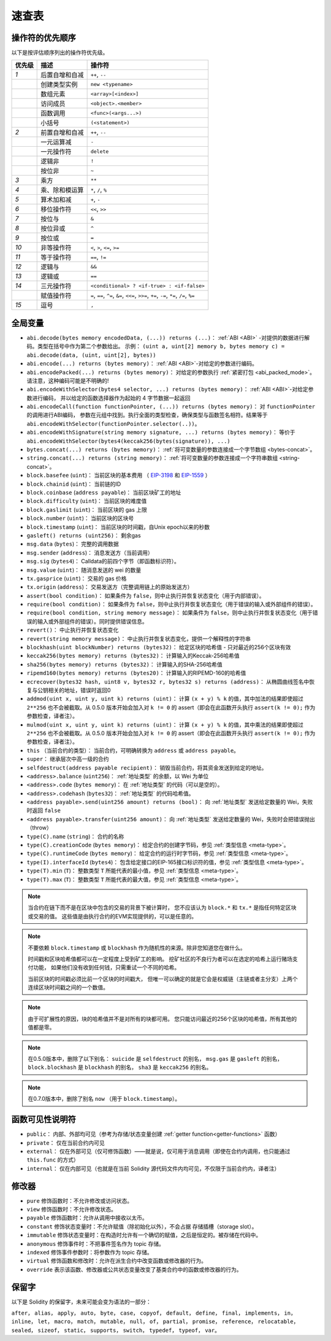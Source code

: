 **********
速查表
**********

.. index:: precedence

.. _order:

操作符的优先顺序
================================

以下是按评估顺序列出的操作符优先级。


+--------+----------------+-----------------------------------------------------------------------------------------+
| 优先级 |      描述      |                                         操作符                                          |
+========+================+=========================================================================================+
| *1*    | 后置自增和自减 | ``++``, ``--``                                                                          |
+--------+----------------+-----------------------------------------------------------------------------------------+
|        | 创建类型实例   | ``new <typename>``                                                                      |
+--------+----------------+-----------------------------------------------------------------------------------------+
|        | 数组元素       | ``<array>[<index>]``                                                                    |
+--------+----------------+-----------------------------------------------------------------------------------------+
|        | 访问成员       | ``<object>.<member>``                                                                   |
+--------+----------------+-----------------------------------------------------------------------------------------+
|        | 函数调用       | ``<func>(<args...>)``                                                                   |
+--------+----------------+-----------------------------------------------------------------------------------------+
|        | 小括号         | ``(<statement>)``                                                                       |
+--------+----------------+-----------------------------------------------------------------------------------------+
| *2*    | 前置自增和自减 | ``++``, ``--``                                                                          |
+--------+----------------+-----------------------------------------------------------------------------------------+
|        | 一元运算减     | ``-``                                                                                   |
+--------+----------------+-----------------------------------------------------------------------------------------+
|        | 一元操作符     | ``delete``                                                                              |
+--------+----------------+-----------------------------------------------------------------------------------------+
|        | 逻辑非         | ``!``                                                                                   |
+--------+----------------+-----------------------------------------------------------------------------------------+
|        | 按位非         | ``~``                                                                                   |
+--------+----------------+-----------------------------------------------------------------------------------------+
| *3*    | 乘方           | ``**``                                                                                  |
+--------+----------------+-----------------------------------------------------------------------------------------+
| *4*    | 乘、除和模运算 | ``*``, ``/``, ``%``                                                                     |
+--------+----------------+-----------------------------------------------------------------------------------------+
| *5*    | 算术加和减     | ``+``, ``-``                                                                            |
+--------+----------------+-----------------------------------------------------------------------------------------+
| *6*    | 移位操作符     | ``<<``, ``>>``                                                                          |
+--------+----------------+-----------------------------------------------------------------------------------------+
| *7*    | 按位与         | ``&``                                                                                   |
+--------+----------------+-----------------------------------------------------------------------------------------+
| *8*    | 按位异或       | ``^``                                                                                   |
+--------+----------------+-----------------------------------------------------------------------------------------+
| *9*    | 按位或         | ``=``                                                                                   |
+--------+----------------+-----------------------------------------------------------------------------------------+
| *10*   | 非等操作符     | ``<``, ``>``, ``<=``, ``>=``                                                            |
+--------+----------------+-----------------------------------------------------------------------------------------+
| *11*   | 等于操作符     | ``==``, ``!=``                                                                          |
+--------+----------------+-----------------------------------------------------------------------------------------+
| *12*   | 逻辑与         | ``&&``                                                                                  |
+--------+----------------+-----------------------------------------------------------------------------------------+
| *13*   | 逻辑或         | ``==``                                                                                  |
+--------+----------------+-----------------------------------------------------------------------------------------+
| *14*   | 三元操作符     | ``<conditional> ? <if-true> : <if-false>``                                              |
+--------+----------------+-----------------------------------------------------------------------------------------+
|        | 赋值操作符     | ``=``, ``==``, ``^=``, ``&=``, ``<<=``, ``>>=``, ``+=``, ``-=``, ``*=``, ``/=``, ``%=`` |
+--------+----------------+-----------------------------------------------------------------------------------------+
| *15*   | 逗号           | ``,``                                                                                   |
+--------+----------------+-----------------------------------------------------------------------------------------+


.. index:: assert, block, coinbase, difficulty, number, block;number, timestamp, block;timestamp, msg, data, gas, sender, value, gas price, origin, revert, require, keccak256, ripemd160, sha256, ecrecover, addmod, mulmod, cryptography, this, super, selfdestruct, balance, codehash, send

全局变量
================

- ``abi.decode(bytes memory encodedData, (...)) returns (...)``： :ref:`ABI <ABI>` -对提供的数据进行解码。类型在括号中作为第二个参数给出。
  示例： ``(uint a, uint[2] memory b, bytes memory c) = abi.decode(data, (uint, uint[2], bytes))``
- ``abi.encode(...) returns (bytes memory)``： :ref:`ABI <ABI>`-对给定的参数进行编码。
- ``abi.encodePacked(...) returns (bytes memory)``： 对给定的参数执行 :ref:`紧密打包 <abi_packed_mode>`。
  请注意，这种编码可能是不明确的!
- ``abi.encodeWithSelector(bytes4 selector, ...) returns (bytes memory)``： :ref:`ABI <ABI>`-对给定参数进行编码，
  并以给定的函数选择器作为起始的 4 字节数据一起返回
- ``abi.encodeCall(function functionPointer, (...)) returns (bytes memory)``： 对 ``functionPointer`` 的调用进行ABI编码，
  参数在元组中找到。执行全面的类型检查，确保类型与函数签名相符。结果等于 ``abi.encodeWithSelector(functionPointer.selector(..))``。
- ``abi.encodeWithSignature(string memory signature, ...) returns (bytes memory)``： 等价于
  ``abi.encodeWithSelector(bytes4(keccak256(bytes(signature)), ...)``
- ``bytes.concat(...) returns (bytes memory)``： :ref:`将可变数量的参数连接成一个字节数组 <bytes-concat>`。
- ``string.concat(...) returns (string memory)``： :ref:`将可变数量的参数连接成一个字符串数组 <string-concat>`。
- ``block.basefee`` (``uint``)： 当前区块的基本费用 （ `EIP-3198 <https://eips.ethereum.org/EIPS/eip-3198>`_ 和 `EIP-1559 <https://eips.ethereum.org/EIPS/eip-1559>`_ ）
- ``block.chainid`` (``uint``)： 当前链的ID
- ``block.coinbase`` (``address payable``)： 当前区块矿工的地址
- ``block.difficulty`` (``uint``)： 当前区块的难度值
- ``block.gaslimit`` (``uint``)： 当前区块的 gas 上限
- ``block.number`` (``uint``)： 当前区块的区块号
- ``block.timestamp`` (``uint``)： 当前区块的时间戳，自Unix epoch以来的秒数
- ``gasleft() returns (uint256)``： 剩余gas
- ``msg.data`` (``bytes``)： 完整的调用数据
- ``msg.sender`` (``address``)： 消息发送方（当前调用）
- ``msg.sig`` (``bytes4``)： Calldata的前四个字节（即函数标识符）。
- ``msg.value`` (``uint``)： 随消息发送的 wei 的数量
- ``tx.gasprice`` (``uint``)： 交易的 gas 价格
- ``tx.origin`` (``address``)： 交易发送方（完整调用链上的原始发送方）
- ``assert(bool condition)``： 如果条件为 ``false``，则中止执行并恢复状态变化（用于内部错误）。
- ``require(bool condition)``： 如果条件为 ``false``，则中止执行并恢复状态变化（用于错误的输入或外部组件的错误）。
- ``require(bool condition, string memory message)``： 如果条件为 ``false``，则中止执行并恢复状态变化（用于错误的输入或外部组件的错误）。同时提供错误信息。
- ``revert()``： 中止执行并恢复状态变化
- ``revert(string memory message)``： 中止执行并恢复状态变化，提供一个解释性的字符串
- ``blockhash(uint blockNumber) returns (bytes32)``： 给定区块的哈希值 - 只对最近的256个区块有效
- ``keccak256(bytes memory) returns (bytes32)``： 计算输入的Keccak-256哈希值
- ``sha256(bytes memory) returns (bytes32)``： 计算输入的SHA-256哈希值
- ``ripemd160(bytes memory) returns (bytes20)``： 计算输入的RIPEMD-160的哈希值
- ``ecrecover(bytes32 hash, uint8 v, bytes32 r, bytes32 s) returns (address)``： 从椭圆曲线签名中恢复与公钥相关的地址，错误时返回0
- ``addmod(uint x, uint y, uint k) returns (uint)``： 计算 ``(x + y) % k`` 的值，其中加法的结果即使超过 ``2**256`` 也不会被截取。从 0.5.0 版本开始会加入对 ``k != 0`` 的 assert（即会在此函数开头执行 ``assert(k != 0);`` 作为参数检查，译者注）。
- ``mulmod(uint x, uint y, uint k) returns (uint)``： 计算 ``(x + y) % k`` 的值，其中乘法的结果即使超过 ``2**256`` 也不会被截取。从 0.5.0 版本开始会加入对 ``k != 0`` 的 assert（即会在此函数开头执行 ``assert(k != 0);`` 作为参数检查，译者注）。
- ``this`` （当前合约的类型）： 当前合约，可明确转换为 ``address`` 或 ``address payable``。
- ``super``： 继承层次中高一级的合约
- ``selfdestruct(address payable recipient)``： 销毁当前合约，将其资金发送到给定的地址。
- ``<address>.balance`` (``uint256``)： :ref:`地址类型` 的余额，以 Wei 为单位
- ``<address>.code`` (``bytes memory``)： 在 :ref:`地址类型` 的代码（可以是空的）。
- ``<address>.codehash`` (``bytes32``)： :ref:`地址类型` 的代码哈希值。
- ``<address payable>.send(uint256 amount) returns (bool)``： 向 :ref:`地址类型` 发送给定数量的 Wei，失败时返回 ``false``
- ``<address payable>.transfer(uint256 amount)``： 向 :ref:`地址类型` 发送给定数量的 Wei，失败时会把错误抛出（throw）
- ``type(C).name`` (``string``)： 合约的名称
- ``type(C).creationCode`` (``bytes memory``)： 给定合约的创建字节码，参见 :ref:`类型信息 <meta-type>`。
- ``type(C).runtimeCode`` (``bytes memory``)： 给定合约的运行时字节码，参见 :ref:`类型信息 <meta-type>`。
- ``type(I).interfaceId`` (``bytes4``)： 包含给定接口的EIP-165接口标识符的值，参见 :ref:`类型信息 <meta-type>`。
- ``type(T).min`` (``T``)： 整数类型 ``T`` 所能代表的最小值，参见 :ref:`类型信息 <meta-type>`。
- ``type(T).max`` (``T``)： 整数类型 ``T`` 所能代表的最大值，参见 :ref:`类型信息 <meta-type>`。

.. note::
    当合约在链下而不是在区块中包含的交易的背景下被计算时，
    您不应该认为 ``block.*`` 和 ``tx.*`` 是指任何特定区块或交易的值。
    这些值是由执行合约的EVM实现提供的，可以是任意的。

.. note::
    不要依赖 ``block.timestamp`` 或 ``blockhash`` 作为随机性的来源。除非您知道您在做什么。

    时间戳和区块哈希值都可以在一定程度上受到矿工的影响。
    挖矿社区的不良行为者可以在选定的哈希上运行赌场支付功能，
    如果他们没有收到任何钱，只需重试一个不同的哈希。

    当前区块的时间戳必须比前一个区块的时间戳大，
    但唯一可以确定的就是它会是权威链（主链或者主分支）上两个连续区块时间戳之间的一个数值。

.. note::
    由于可扩展性的原因，块的哈希值并不是对所有的块都可用。
    您只能访问最近的256个区块的哈希值，所有其他的值都是零。

.. note::
    在0.5.0版本中，删除了以下别名： ``suicide`` 是 ``selfdestruct`` 的别名，
    ``msg.gas`` 是 ``gasleft`` 的别名， ``block.blockhash`` 是 ``blockhash`` 的别名，
    ``sha3`` 是 ``keccak256`` 的别名。
.. note::
    在0.7.0版本中，删除了别名 ``now`` （用于 ``block.timestamp``）。

.. index:: visibility, public, private, external, internal

函数可见性说明符
==============================

.. code-block:: solidity
    :force:

    function myFunction() <visibility specifier> returns (bool) {
        return true;
    }

- ``public``： 内部、外部均可见（参考为存储/状态变量创建 :ref:`getter function<getter-functions>` 函数）
- ``private``： 仅在当前合约内可见
- ``external``： 仅在外部可见（仅可修饰函数）——就是说，仅可用于消息调用（即使在合约内调用，也只能通过 ``this.func`` 的方式）
- ``internal``： 仅在内部可见（也就是在当前 Solidity 源代码文件内均可见，不仅限于当前合约内，译者注）


.. index:: modifiers, pure, view, payable, constant, anonymous, indexed

修改器
=========

- ``pure`` 修饰函数时：不允许修改或访问状态。
- ``view`` 修饰函数时：不允许修改状态。
- ``payable`` 修饰函数时：允许从调用中接收以太币。
- ``constant`` 修饰状态变量时：不允许赋值（除初始化以外），不会占据 存储插槽（storage slot）。
- ``immutable`` 修饰状态变量时：在构造时允许有一个确切的赋值，之后是恒定的。被存储在代码中。
- ``anonymous`` 修饰事件时：不把事件签名作为 topic 存储。
- ``indexed`` 修饰事件参数时：将参数作为 topic 存储。
- ``virtual`` 修饰函数和修改时：允许在派生合约中改变函数或修改器的行为。
- ``override`` 表示该函数、修改器或公共状态变量改变了基类合约中的函数或修改器的行为。

保留字
=================

以下是 Solidity 的保留字，未来可能会变为语法的一部分：

``after``， ``alias``， ``apply``， ``auto``， ``byte``， ``case``， ``copyof``， ``default``，
``define``， ``final``， ``implements``， ``in``， ``inline``， ``let``， ``macro``， ``match``，
``mutable``， ``null``， ``of``， ``partial``， ``promise``， ``reference``， ``relocatable``，
``sealed``， ``sizeof``， ``static``， ``supports``， ``switch``， ``typedef``， ``typeof``，
``var``。
